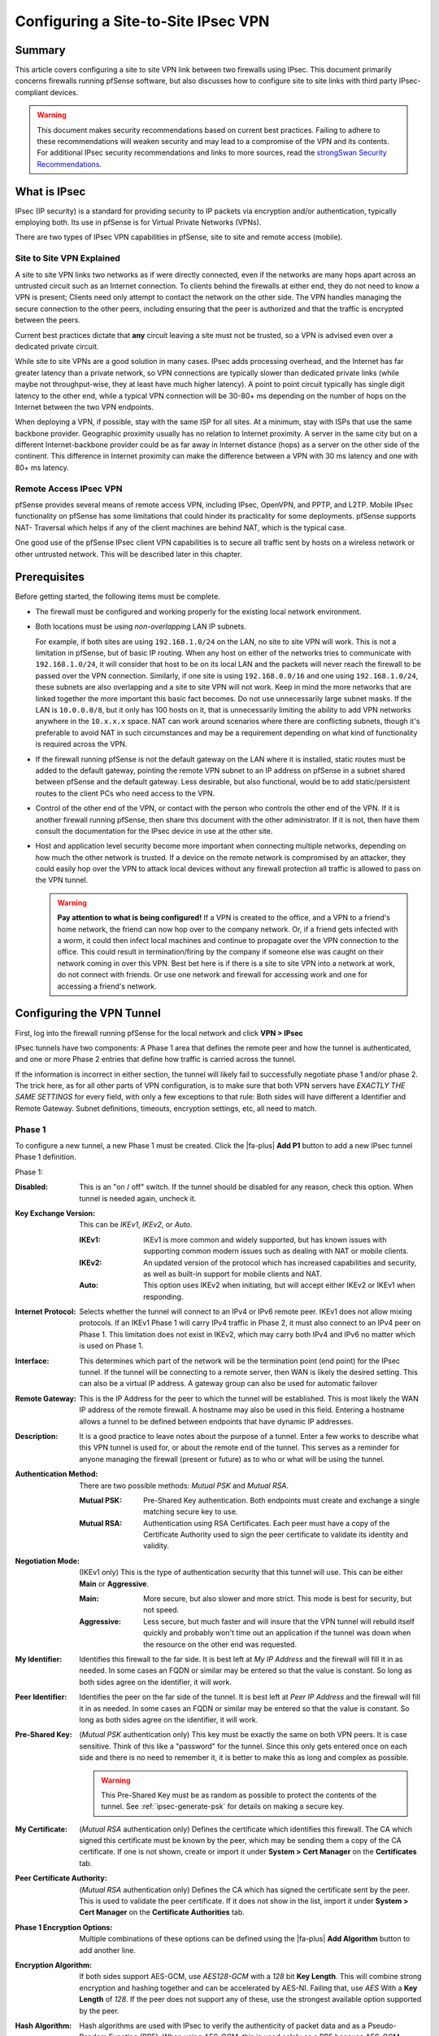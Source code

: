 Configuring a Site-to-Site IPsec VPN
====================================

Summary
-------

This article covers configuring a site to site VPN link between two firewalls
using IPsec. This document primarily concerns firewalls running pfSense
software, but also discusses how to configure site to site links with third
party IPsec-compliant devices.

.. seealso:: The :doc:`IPsec section </vpn/ipsec/index>` contains example VPN
   Configurations that cover site to site IPsec configuration with some third
   party IPsec devices. If pfSense is known to work in a site to site IPsec
   configuration with a third party IPsec device not listed, we would appreciate
   a short submission containing configuration details, preferably with
   screenshots where applicable.

.. warning:: This document makes security recommendations based on current best
   practices. Failing to adhere to these recommendations will weaken security
   and may lead to a compromise of the VPN and its contents. For additional
   IPsec security recommendations and links to more sources, read the
   `strongSwan Security Recommendations`_.

What is IPsec
-------------

IPsec (IP security) is a standard for providing security to IP packets via
encryption and/or authentication, typically employing both. Its use in pfSense
is for Virtual Private Networks (VPNs).

There are two types of IPsec VPN capabilities in pfSense, site to site and
remote access (mobile).

Site to Site VPN Explained
~~~~~~~~~~~~~~~~~~~~~~~~~~

A site to site VPN links two networks as if were directly connected, even if the
networks are many hops apart across an untrusted circuit such as an Internet
connection. To clients behind the firewalls at either end, they do not need to
know a VPN is present; Clients need only attempt to contact the network on the
other side. The VPN handles managing the secure connection to the other peers,
including ensuring that the peer is authorized and that the traffic is encrypted
between the peers.

Current best practices dictate that **any** circuit leaving a site must not be
trusted, so a VPN is advised even over a dedicated private circuit.

While site to site VPNs are a good solution in many cases. IPsec adds processing
overhead, and the Internet has far greater latency than a private network, so
VPN connections are typically slower than dedicated private links (while maybe
not throughput-wise, they at least have much higher latency). A point to point
circuit typically has single digit latency to the other end, while a typical VPN
connection will be 30-80+ ms depending on the number of hops on the Internet
between the two VPN endpoints.

When deploying a VPN, if possible, stay with the same ISP for all sites. At a
minimum, stay with ISPs that use the same backbone provider. Geographic
proximity usually has no relation to Internet proximity. A server in the same
city but on a different Internet-backbone provider could be as far away in
Internet distance (hops) as a server on the other side of the continent. This
difference in Internet proximity can make the difference between a VPN with 30
ms latency and one with 80+ ms latency.

Remote Access IPsec VPN
~~~~~~~~~~~~~~~~~~~~~~~

pfSense provides several means of remote access VPN, including IPsec, OpenVPN,
and PPTP, and L2TP. Mobile IPsec functionality on pfSense has some limitations
that could hinder its practicality for some deployments. pfSense supports NAT-
Traversal which helps if any of the client machines are behind NAT, which is the
typical case.

One good use of the pfSense IPsec client VPN capabilities is to secure all
traffic sent by hosts on a wireless network or other untrusted network. This
will be described later in this chapter.

.. seealso:: Remote users can connect back to a firewall running pfSense
   software using a variety of different IPsec client software. See
   :doc:`/vpn/remote-access-mobile-vpn-client-compatibility`

Prerequisites
-------------

Before getting started, the following items must be complete.

* The firewall must be configured and working properly for the existing local
  network environment.
* Both locations must be using *non-overlapping* LAN IP subnets.

  For example, if both sites are using ``192.168.1.0/24`` on the LAN, no site to
  site VPN will work. This is not a limitation in pfSense, but of basic IP
  routing. When any host on either of the networks tries to communicate with
  ``192.168.1.0/24``, it will consider that host to be on its local LAN and the
  packets will never reach the firewall to be passed over the VPN connection.
  Similarly, if one site is using ``192.168.0.0/16`` and one using
  ``192.168.1.0/24``, these subnets are also overlapping and a site to site VPN
  will not work. Keep in mind the more networks that are linked together the
  more important this basic fact becomes. Do not use unnecessarily large subnet
  masks. If the LAN is ``10.0.0.0/8``, but it only has 100 hosts on it, that is
  unnecessarily limiting the ability to add VPN networks anywhere in the
  ``10.x.x.x`` space. NAT can work around scenarios where there are conflicting
  subnets, though it's preferable to avoid NAT in such circumstances and may be
  a requirement depending on what kind of functionality is required across the
  VPN.

* If the firewall running pfSense is not the default gateway on the LAN where it
  is installed, static routes must be added to the default gateway, pointing the
  remote VPN subnet to an IP address on pfSense in a subnet shared between
  pfSense and the default gateway. Less desirable, but also functional, would be
  to add static/persistent routes to the client PCs who need access to the VPN.
* Control of the other end of the VPN, or contact with the person who controls
  the other end of the VPN. If it is another firewall running pfSense, then
  share this document with the other administrator. If it is not, then have them
  consult the documentation for the IPsec device in use at the other site.
* Host and application level security become more important when connecting
  multiple networks, depending on how much the other network is trusted. If a
  device on the remote network is compromised by an attacker, they could easily
  hop over the VPN to attack local devices without any firewall protection all
  traffic is allowed to pass on the VPN tunnel.

  .. warning:: **Pay attention to what is being configured!** If a VPN is
     created to the office, and a VPN to a friend's home network, the friend can
     now hop over to the company network. Or, if a friend gets infected with a
     worm, it could then infect local machines and continue to propagate over
     the VPN connection to the office. This could result in termination/firing
     by the company if someone else was caught on their network coming in over
     this VPN. Best bet here is if there is a site to site VPN into a network at
     work, do not connect with friends. Or use one network and firewall for
     accessing work and one for accessing a friend's network.

Configuring the VPN Tunnel
--------------------------

First, log into the firewall running pfSense for the local network and click
**VPN > IPsec**

IPsec tunnels have two components: A Phase 1 area that defines the remote peer
and how the tunnel is authenticated, and one or more Phase 2 entries that define
how traffic is carried across the tunnel.

If the information is incorrect in either section, the tunnel will likely fail
to successfully negotiate phase 1 and/or phase 2. The trick here, as for all
other parts of VPN configuration, is to make sure that both VPN servers have
*EXACTLY THE SAME SETTINGS* for every field, with only a few exceptions to that
rule: Both sides will have different a Identifier and Remote Gateway. Subnet
definitions, timeouts, encryption settings, etc, all need to match.

Phase 1
~~~~~~~

To configure a new tunnel, a new Phase 1 must be created. Click the |fa-plus|
**Add P1** button to add a new IPsec tunnel Phase 1 definition.

Phase 1:

:Disabled: This is an "on / off" switch. If the tunnel should be disabled for
  any reason, check this option. When tunnel is needed again, uncheck it.
:Key Exchange Version: This can be *IKEv1*, *IKEv2*, or *Auto*.

  :IKEv1: IKEv1 is more common and widely supported, but has known issues with
    supporting common modern issues such as dealing with NAT or mobile clients.
  :IKEv2: An updated version of the protocol which has increased capabilities
    and security, as well as built-in support for mobile clients and NAT.
  :Auto: This option uses IKEv2 when initiating, but will accept either IKEv2 or
    IKEv1 when responding.

:Internet Protocol: Selects whether the tunnel will connect to an IPv4 or IPv6
  remote peer. IKEv1 does not allow mixing protocols. If an IKEv1 Phase 1 will
  carry IPv4 traffic in Phase 2, it must also connect to an IPv4 peer on Phase
  1. This limitation does not exist in IKEv2, which may carry both IPv4 and IPv6
  no matter which is used on Phase 1.
:Interface: This determines which part of the network will be the termination
  point (end point) for the IPsec tunnel. If the tunnel will be connecting to a
  remote server, then WAN is likely the desired setting. This can also be a
  virtual IP address. A gateway group can also be used for automatic failover
:Remote Gateway: This is the IP Address for the peer to which the tunnel will be
  established. This is most likely the WAN IP address of the remote firewall. A
  hostname may also be used in this field. Entering a hostname allows a tunnel
  to be defined between endpoints that have dynamic IP addresses.
:Description: It is a good practice to leave notes about the purpose of a
  tunnel. Enter a few works to describe what this VPN tunnel is used for, or
  about the remote end of the tunnel. This serves as a reminder for anyone
  managing the firewall (present or future) as to who or what will be using the
  tunnel.
:Authentication Method: There are two possible methods: *Mutual PSK* and *Mutual
  RSA*.

  :Mutual PSK: Pre-Shared Key authentication. Both endpoints must create and
    exchange a single matching secure key to use.
  :Mutual RSA: Authentication using RSA Certificates. Each peer must have a copy
    of the Certificate Authority used to sign the peer certificate to validate
    its identity and validity.

:Negotiation Mode: (IKEv1 only) This is the type of authentication security that
  this tunnel will use. This can be either **Main** or **Aggressive**.

  :Main: More secure, but also slower and more strict. This mode is best for
    security, but not speed.
  :Aggressive: Less secure, but much faster and will insure that the VPN tunnel
    will rebuild itself quickly and probably won't time out an application if
    the tunnel was down when the resource on the other end was requested.

:My Identifier: Identifies this firewall to the far side. It is best left at *My
  IP Address* and the firewall will fill it in as needed. In some cases an FQDN
  or similar may be entered so that the value is constant. So long as both sides
  agree on the identifier, it will work.
:Peer Identifier: Identifies the peer on the far side of the tunnel. It is best
  left at *Peer IP Address* and the firewall will fill it in as needed. In some
  cases an FQDN or similar may be entered so that the value is constant. So long
  as both sides agree on the identifier, it will work.
:Pre-Shared Key: (*Mutual PSK* authentication only) This key must be exactly the
  same on both VPN peers. It is case sensitive. Think of this like a "password"
  for the tunnel. Since this only gets entered once on each side and there is no
  need to remember it, it is better to make this as long and complex as
  possible.

  .. warning:: This Pre-Shared Key must be as random as possible to protect the
     contents of the tunnel. See :ref:`ipsec-generate-psk` for details on making
     a secure key.

:My Certificate: (*Mutual RSA* authentication only) Defines the certificate
  which identifies this firewall. The CA which signed this certificate must be
  known by the peer, which may be sending them a copy of the CA certificate. If
  one is not shown, create or import it under **System > Cert Manager** on the
  **Certificates** tab.
:Peer Certificate Authority: (*Mutual RSA* authentication only) Defines the CA
  which has signed the certificate sent by the peer. This is used to validate
  the peer certificate. If it does not show in the list, import it under
  **System > Cert Manager** on the **Certificate Authorities** tab.

:Phase 1 Encryption Options: Multiple combinations of these options can be
  defined using the |fa-plus| **Add Algorithm** button to add another line.
:Encryption Algorithm: If both sides support AES-GCM, use *AES128-GCM* with a
  *128* bit **Key Length**. This will combine strong encryption and hashing
  together and can be accelerated by AES-NI. Failing that, use *AES* With a
  **Key Length** of *128*. If the peer does not support any of these, use the
  strongest available option supported by the peer.
:Hash Algorithm: Hash algorithms are used with IPsec to verify the authenticity
  of packet data and as a Pseudo-Random Function (PRF). When using AES-GCM, this
  is used solely as a PRF because AES-GCM already performs hashing internally.
  The best choice for use with AES-GCM is *AES-XCBC*. If a different type of
  **Encryption Algorithm** is in use, then use *SHA256* if possible. If the peer
  does not support any of these, use the strongest available option supported by
  the peer.
:DH Key Group: We recommend not using less than DH Group *14 (2048 bit)* if both
  sides support it. Avoid using groups 1, 2, 22, 23, and 24 as they do not
  provide sufficient security. As with the other options, if the suggested value
  is not supported by the peer, use the strongest available option.
:Lifetime: The lifetime defines how often the connection will be rekeyed, in
  seconds. ``28800`` seconds is a good balance of frequent rekeying without
  being too aggressive.

:Disable Rekey: Prevents the IPsec daemon from rekeying this tunnel. The far
  side must initiate the rekey. Leave this *unchecked* so that either side may
  initiate a rekey event.
:Margintime (Seconds): Leave blank. Defines an alternate time frame in which a
  rekey attempt should be made.
:Disable Reauth: (IKEv2 Only) Skips the authentication step when performing a
  rekey. Faster, but less secure. Leave *unchecked* for stronger security.
:Responder Only: Instructs the IPsec daemon to not initiate connections, even
  if traffic needs to use the tunnel. The remote peer must initiate the
  connection. Leave *unchecked* so that either side may initiate as needed.
:MOBIKE: (IKEv2 Only) When enabled, allows a roaming or multi-homed peer to
  change IP addresses. Leave set to *Disable* unless this scenario is required.
:Split Connections: (IKEv2 Only) When an IKEv2 tunnel has multiple Phase 2
  definitions, some peer equipment does not properly handle how the traffic
  selectors are generated. This is especially common in Cisco equipment. Only
  check this option if the remote peer cannot properly negotiate in this
  situation.
:NAT Traversal: (IKEv1 Only) The default *Auto* option will detect and use NAT
  Traversal when one or both peers is determined to be behind NAT. This can also
  be set to *Force* if the auto detection is not properly switching as expected.
:Dead Peer Detection: Leave enabled at the default settings. This detects when
  an IPsec peer has lost connectivity or otherwise is unreachable. It lets the
  IPsec daemon know to attempt a fresh negotiation.

  :Delay: Time between DPD probe attempts. The default of ``10`` is best.
  :Max Failures: Number of failures before the peer is considered down. The
    default of ``5`` is best.

Click **Save** to store the Phase 1 settings. Do not click **Apply Changes**.

Phase 2
~~~~~~~

Phase 2 is what sets the parameters for traffic encryption, and defines what
traffic will use the tunnel and how.

To create a new Phase 2:

* Find the Phase 1 entry in the list on **VPN > IPsec**
* Click |fa-plus-circle| **Show Phase 2 Entries** to expand the Phase 2 list
* Click |fa-plus| **Add P2** to configure a new Phase 2 entry

The Phase 2 information can be filled in as follows:

:Disabled: An on/off switch for this Phase 2 entry only.
:Mode: In almost all cases this will be a tunnel mode, such as *Tunnel IPv4*.
  With IKEv1, this will match the outer protocol of the tunnel, for example an
  IPv4 peer would be Tunnel IPv4. IKEv2 can have either/or (or both).

  :Tunnel IPv4: A tunnel that will carry traffic between IPv4 networks.
  :Tunnel IPv6: A tunnel that will carry traffic between IPv6 networks.
  :Transport: Encrypts all traffic between the endpoints rather than tunneling
    specific interesting internal traffic.
  :Routed (VTI): Routed IPsec using Virtual Tunnel Interfaces. See
    :doc:`/vpn/ipsec/ipsec-routed`.

:Local Network: For *Tunnel IPv4/IPv6*, this defines which subnet or host can be
  accessed from the other side of the VPN tunnel. The easiest thing to do is to
  set this to "LAN subnet". This means the entire LAN will be accessible from
  the remote network. For *Routed (VTI)*, this sets the local IP address and
  subnet mask for the ``ipsecX`` interface tunnel network.

  .. warning:: The other end of the tunnel has this same field, except on the
     far side it is **Remote Subnet**. Ensure that the other end is set exactly
     the same. For example, if *Single host* is chosen in this section and the
     IP address of a host was entered, the other side would need to set that
     host in the **Remote Network** field.

:NAT/BINAT Translation: If the actual **Local Network** must be hidden from the
  far side, enter the settings to present to the far side (NAT+IPsec). For more
  details, see :doc:`NAT with IPsec Phase 2 Networks
  </vpn/ipsec/nat-with-ipsec-phase-2-networks>`.
:Remote Network: For *Tunnel IPv4/IPv6* this defines which subnet or host to be
  accessed on the other end of the tunnel. As mentioned in the previous item, it
  is paramount that this is set this exactly like the other end's **Local
  Network** section. If not, phase 2 of the VPN connection will fail and traffic
  will not pass from one VPN segment to the other. For *Routed (VTI)*, this sets
  the remote IP address and for the ``ipsecX`` interface tunnel network (the
  peer address on the tunnel interface).
:Description: A description for this Phase 2 entry. Shows up in the IPsec status
  for reference.
:Protocol: *ESP* is the de facto standard for what most VPN systems
   use as a transport protocol. This is the recommended setting.

   .. note:: The firewall will automatically generate a firewall rule to allow
      ESP or AH to the endpoint of the VPN. If it does not, a firewall rule
      allowing ESP (or AH) traffic to the endpoint interface will need to be
      created.
:Encryption Algorithms: As before in phase 1, make sure the algorithm is set
  exactly as it is set on the other VPN peer. Several can be used if desired;
  Everything selected is available for use. That said, it is recommended to only
  check the one that will be used. Use AES128-GCM if available, or AES 128
  otherwise.
:Hash Algorithm: As in phase 1, make sure the selected hash matches the other
  end. And as with the previous step, don't add unnecessary entries. SHA256 is
  the preferred default, but like phase 1, some routers may only support SHA1 or
  MD5. When using AES-GCM, do not select any **Hash Algorithm** entries as AES-
  GCM already performs hashing.
:PFS Key Group: This works similarly to the **DH group** in phase 1. *14 (2048
  bit)* is a good setting, the default is off.
:Lifetime: The lifetime for which the negotiated keys will be valid. One hour
  (``3600``) is a good setting. Do not set this to too high (e.g. more than
  about a day: ``86400``) as doing so will give people more time to crack the
  key. Don't be over paranoid either; there is no need to set this to 20 minutes
  either.
:Automatically ping host: An IP address in the remote Phase 2 network to ping to
  keep the tunnel alive. See :doc:`What should I ping for IPsec Keep Alive
  </vpn/ipsec/configuring-ipsec-keep-alive>` for details.

Click **Save**, then click **Apply Changes**. The IPsec configuration is
complete, but there are still some details to handle.

Add Firewall Rules
------------------

Firewall rules must exist (**Firewall > Rules**, **IPsec** tab) that govern
traffic allowed to pass on the VPN tunnels. At a minimum, an allow all rule
(Pass protocol any, src host any, dst host any) is needed. That said, more
restrictive rules are better to enforce proper network security protocols.

If the firewall rules are too lenient then any host on the remote side will be
able to directly contact any host on the local network as if they were on the
same LAN.

Rules are automatically added to the WAN to allow the tunnel to connect, but if
the option to disable automatic VPN rules is checked, then manual rules may be
required. In that case, check the WAN rules to ensure that the traffic from the
remote peer is allowed. IPsec uses UDP port 500 and 4500, and *protocol* ESP (or
AH if set that way). If there is trouble establishing a tunnel, check the
firewall logs (**Status > System Logs**, **Firewall** tab), and if blocked
packets from the peer appear in the log, add appropriate rules to allow that
traffic.

What if pfSense is not the main Internet Firewall?
--------------------------------------------------

In some cases there is a different firewall or router sitting between this
firewall and the Internet. If this is the case it is necessary to add a port
forward for ESP and UDP 500 to send the traffic to this firewall. The outside
router must be able to properly handle NAT of this traffic, and some do not. A
modem's "DMZ" mode or 1:1 NAT may also help here. In this case, **NAT
Traversal** will be needed, but the default *Auto* setting should be sufficient.

This may introduce routing difficulties on the internal network. More details
can be found on this in the pfSense book.

IPsec/L2TP
----------

pfSense versions 2.2 and up support IPsec+L2TP as well. See :doc:`L2TP/IPsec
</vpn/ipsec/l2tp-ipsec>` for implementation details.

.. _ipsec-generate-psk:

Securely Generating a Pre-Shared Key
------------------------------------

We strongly recommend using a password generator or other means of generating
randomness. `SHA224`_ was invented for exactly this purpose of generating
shorter hash strings, and it can be used to generate strong random strings for
use as Pre-Shared Keys.

The following example will feed random data through SHA 224::

$ dd status=none if=/dev/random bs=4096 count=1 | openssl sha224 | cut -f2 -d' '

The random string output from that command can then be used in the **Pre-Shared
Key** field.

For a shorter key, take a smaller chunk of the output::

$ dd status=none if=/dev/random bs=4096 count=1 | openssl sha224 | cut -f2 -d' ' | cut -c1-16

pfSense 2.4.4-RELEASE and later include a button to automatically generate a
secure Pre-Shared Key using this technique.

.. _SHA224: https://tools.ietf.org/html/rfc3874
.. _strongSwan Security Recommendations: https://wiki.strongswan.org/projects/strongswan/wiki/SecurityRecommendations